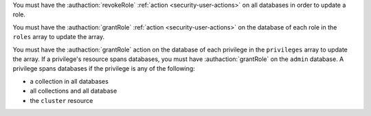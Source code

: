 You must have the :authaction:`revokeRole` :ref:`action
<security-user-actions>` on all databases in order to update a role.

You must have the :authaction:`grantRole` :ref:`action
<security-user-actions>` on the database of each role in the ``roles`` array
to update the array.

You must have the :authaction:`grantRole` action on the database of each
privilege in the ``privileges`` array to update the array. If a privilege's
resource spans databases, you must have :authaction:`grantRole` on the
``admin`` database. A privilege spans databases if the privilege is any of
the following:

- a collection in all databases

- all collections and all database

- the ``cluster`` resource
